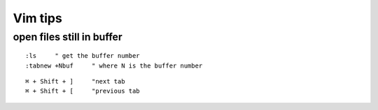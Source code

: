 ========
Vim tips
========

open files still in buffer
~~~~~~~~~~~~~~~~~~~~~~~~~~

::

    :ls     " get the buffer number
    :tabnew +Nbuf     " where N is the buffer number

::
    
    ⌘ + Shift + ]     "next tab
    ⌘ + Shift + [     "previous tab

